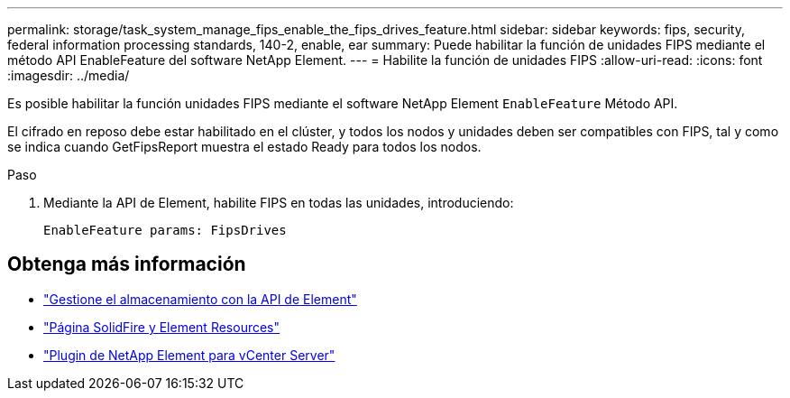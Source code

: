 ---
permalink: storage/task_system_manage_fips_enable_the_fips_drives_feature.html 
sidebar: sidebar 
keywords: fips, security, federal information processing standards, 140-2, enable, ear 
summary: Puede habilitar la función de unidades FIPS mediante el método API EnableFeature del software NetApp Element. 
---
= Habilite la función de unidades FIPS
:allow-uri-read: 
:icons: font
:imagesdir: ../media/


[role="lead"]
Es posible habilitar la función unidades FIPS mediante el software NetApp Element `EnableFeature` Método API.

El cifrado en reposo debe estar habilitado en el clúster, y todos los nodos y unidades deben ser compatibles con FIPS, tal y como se indica cuando GetFipsReport muestra el estado Ready para todos los nodos.

.Paso
. Mediante la API de Element, habilite FIPS en todas las unidades, introduciendo:
+
`EnableFeature params: FipsDrives`





== Obtenga más información

* link:../api/index.html["Gestione el almacenamiento con la API de Element"]
* https://www.netapp.com/data-storage/solidfire/documentation["Página SolidFire y Element Resources"^]
* https://docs.netapp.com/us-en/vcp/index.html["Plugin de NetApp Element para vCenter Server"^]

